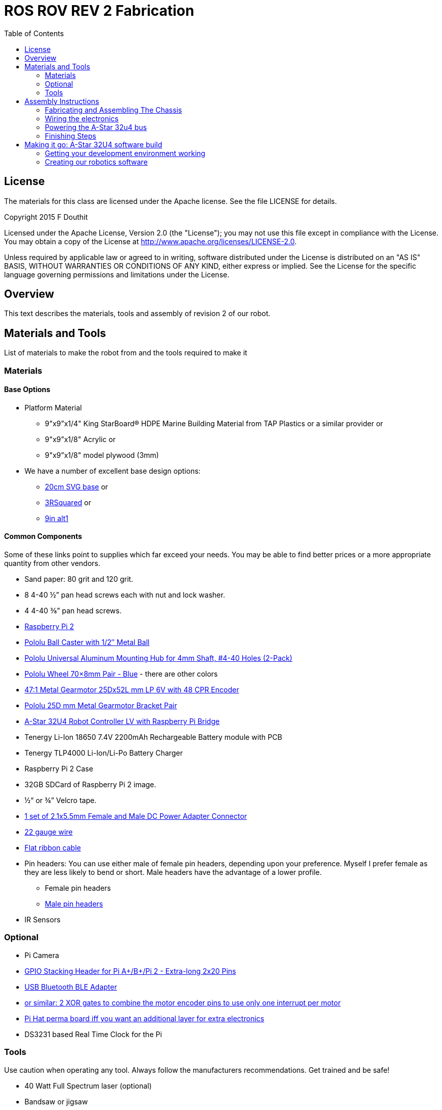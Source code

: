 :imagesdir: ./images
:toc: macro

= ROS ROV REV 2 Fabrication

toc::[]

== License

The materials for this class are licensed under the Apache license. See the file LICENSE for details.

Copyright 2015 F Douthit

Licensed under the Apache License, Version 2.0 (the "License");
you may not use this file except in compliance with the License.
You may obtain a copy of the License at
http://www.apache.org/licenses/LICENSE-2.0.

Unless required by applicable law or agreed to in writing, software
distributed under the License is distributed on an "AS IS" BASIS,
WITHOUT WARRANTIES OR CONDITIONS OF ANY KIND, either express or implied.
See the License for the specific language governing permissions and
limitations under the License.

== Overview

This text describes the materials, tools and assembly of revision 2 of our robot.

== Materials and Tools

List of materials to make the robot from and the tools required to make it

=== Materials

==== Base Options
* Platform Material
** 9"x9”x1/4" King StarBoard® HDPE Marine Building Material 
from TAP Plastics or a similar provider or
** 9"x9”x1/8" Acrylic or
** 9"x9”x1/8" model plywood (3mm)

* We have a number of excellent base design options:
** https://github.com/ProgrammingRobotsStudyGroup/prsg-misc/blob/master/designs/20cm_chassis/20cm_base.svg[20cm SVG base] or

** https://github.com/ProgrammingRobotsStudyGroup/Designs-And-Notes/tree/master/designs/9in_3Rsquared[3RSquared] or

** https://github.com/ProgrammingRobotsStudyGroup/Designs-And-Notes/tree/master/designs/9in_alt1[9in alt1]


==== Common Components
Some of these links point to supplies which far exceed your needs. You may be able to find better prices or a more appropriate quantity from other vendors.

* Sand paper: 80 grit and 120 grit.
* 8 4-40 ½” pan head screws each with nut and lock washer.
* 4 4-40 ⅜” pan head screws.
* link:http://www.element14.com/community/community/raspberry-pi/raspberrypi2[Raspberry Pi 2]
* link:https://www.pololu.com/product/953[Pololu Ball Caster with 1/2″ Metal Ball]
* link:https://www.pololu.com/product/1081[Pololu Universal Aluminum Mounting Hub for 4mm Shaft, #4-40 Holes (2-Pack)]
* link:https://www.pololu.com/product/1428[Pololu Wheel 70×8mm Pair - Blue] - there are other colors
* link:https://www.pololu.com/product/2285[47:1 Metal Gearmotor 25Dx52L mm LP 6V with 48 CPR Encoder]
* link:https://www.pololu.com/product/2676[Pololu 25D mm Metal Gearmotor Bracket Pair]
* link:https://www.pololu.com/product/3117[A-Star 32U4 Robot Controller LV with Raspberry Pi Bridge]
* Tenergy Li-Ion 18650 7.4V 2200mAh Rechargeable Battery module with PCB
* Tenergy TLP4000 Li-Ion/Li-Po Battery Charger
* Raspberry Pi 2 Case
* 32GB SDCard of Raspberry Pi 2 image.
* ½“ or ¾” Velcro tape.
* http://www.amazon.com/gp/product/B00LFDSM6K[1 set of 2.1x5.5mm Female and Male DC Power Adapter Connector]
* http://www.amazon.com/gp/product/B00B4ZRPEY[22 gauge wire]
* http://www.amazon.com/gp/product/B00M5WLZDW[Flat ribbon cable]
* Pin headers: You can use either male of female pin headers, depending upon your preference. Myself I prefer female as they are less likely to bend or short. Male headers have the advantage of a lower profile.
** Female pin headers
** http://www.amazon.com/gp/product/B00TGOJE1W[Male pin headers]
* IR Sensors

=== Optional

* Pi Camera
* link:https://www.adafruit.com/products/2223[GPIO Stacking Header for Pi A+/B+/Pi 2 - Extra-long 2x20 Pins]
* http://www.amazon.com/gp/product/B009ZIILLI[USB Bluetooth BLE Adapter]
* link:https://www.digikey.com/product-detail/en/SN74LS86AN/296-1669-5-ND/277315[or similar: 2 XOR gates to combine the motor encoder pins to use only one interrupt per motor]
* link:https://www.adafruit.com/products/2310[Pi Hat perma board iff you want an additional layer for extra electronics]
* DS3231 based Real Time Clock for the Pi

=== Tools
Use caution when operating any tool. Always follow the manufacturers recommendations. Get trained and be safe!
[%hardbreaks]
* 40 Watt Full Spectrum laser (optional)
* Bandsaw or jigsaw
* Drill press
** 7/64“ Bit
** 5/64“ Bit
* Phillips screwdriver - take care that the blade fits the pan head screws nicely.
* Protective eyeglasses.
* Soldering station (highly recommended)
* Crimp tool for 0.1" jumper wires (optional)

== Assembly Instructions

=== Fabricating and Assembling The Chassis
Always wear protective eyeglasses when using equipment.
[%hardbreaks]
. You may want to print the design first at full scale in order to verify that everything fits on your material.

 For HDPE, you can use a 40 Watt Full Spectrum laser to etch the design onto the board. Attempting to cut this material results in melting instead of a clean cut. Etch the plan instead. Use the laser cutter on low power. Settings: 100% Speed, 10% power. No excessive melting, little particulates and residue. This material can be flamable so use care.

 Acrylic and wood can be cut on a laser cutter. Use care when attempting this as the acrylic can melt badly leaving messy edges. Acrylic and wood can catch fire, so keep tabs on the laser cutter.

 Another option is to print the design to paper and cut the outline with a mat knife or exacto knife to trace the pattern onto the material.

. If you only etched or scored the design into the base material, use a jigsaw or bandsaw to complete the task. The suggested materials should be easy to cut and shouldn’t take long. Sand the edges for a more finished appearance.

. Drill the motor mount holes using the 7/64“ Bit. These holes go all the way through board.

. Fasten the motor mounts.

. Drill the caster mount holes using the 5/64“ Bit. These holes go all the way through board.

. Fasten the casters.

. Put the Raspberry Pi 2 into its case.

. Mount the Pi case and contents using velcro. Secure to base with Velcro.

. Apply velcro to the battery. Add male connector to battery. Secure battery to base with Velcro.


=== Wiring the electronics
You may find it helpful to refer to this document throughout the electronics build: link:https://github.com/ProgrammingRobotsStudyGroup/Designs-And-Notes/blob/master/Data%20Sheets/Pololu/a-star-32u4-robot-controller-lv-with-raspberry-pi-bridge-pinout-power.pdf[A-Star pinout].

==== Add Pin headers

By far the most tedious and time consuming effort of the build, but worth it as it makes connecting the motors and sensors so much easier. You can use either male of female pin headers, depending upon your preference. Myself I prefer female as they are less likely to bend or short. Male headers have the advantage of a lower profile.

. At minimum you will want to add headers to:

 * The 32u4 GPIO, Vcc and Ground pins. 84 pins.
 * The power block. 6 pins.
 * The Raspberry Pi 2 GPIO pins. 26 pins.
 * The LS1 level shifter pins. 4 pins.

 That's 120 pins.

. Since you're at it, you might want to complete the pin head wiring:
 * The RPI power block: RPI5V, RPI3V3, AVR3V3 and RPISHDN. 6 pins.
 * The LS2 and LS3 level shifter pins. 8 pins.
 * The MISO / PDO, SCK, [overline]#RESET#, 5V, PB2, GND block. 6 pins.
 * The REGSHDN and STAT pins. 2 pins.
 * The Power control and shutodwn and unused pins. 3 pins. In this case I elected to add the unused pin for stability, but you can safely ignore it.

 Another 24 or 25 pins for a grand total of 144 or 145 pins

==== Wiring the Motor

. Connect the battery to the 2.1x5.5 mm male connector. If you use a connector with tension screws to secure the battery wires secure those. Note that the center conductor should be positive.

. Connect your motor to A-Star using the ribbon cable. Match the colors if you can (black to black and red to red). Remember, one of the motors should have the red & black wires reversed as it is on the opposite side. Connect the encoder power and ground. Connect encoder A and B. See table 1 for wiring harness details. This is the mapping I employed:
[%hardbreaks]
. Add the motor controller
  * Motor 1
  ** M1Pwr Red -> Motor 1 output
  ** M1Pwr Black -> The other Motor 1 output
  ** M1A -> A-Star pin 7
  ** M1B -> A-Star pin 11
  ** M1 Encoder Ground -> A-Star pin 7's GND
  ** M1 Encoder Vcc -> A-Star pin 7's Vcc
  * Motor 2 - note that M2Pwr red/black should be the reverse of M1
  ** M2Pwr Red -> Motor 2 output
  ** M2Pwr Black -> The other Motor 2 output
  ** M2A -> A-Star pin 15
  ** M2B -> A-Star pin 16
  ** M2 Encoder Ground -> A-Star pin 16's GND
  ** M2 Encoder Vcc -> A-Star pin 16's Vcc

. Communications between the A-Star to Raspberry Pi 2.
  a. RPi GPIO pin 14 (TXD0) -> A-Star pin 0 (RX)
  b. A-Star pin 1 (TX) -> 5V of 5V to 3V converter
  c. 3V of 5V to 3V converter -> RPi GPIO pin 15 (RXD0)

.Motor Wiring Harness
[width="100%",options="header,footer"]
|====================
| **Color** |  **Function**
| [red]*Red* |  motor power (connects to one motor terminal)
| *Black* |  motor power (connects to one motor terminal)
| [green]*Green* |  encoder GND
| [blue]*Blue* |  encoder Vcc (3.5 – 20 V)
| [yellow black-background]*Yellow* |  encoder A output
| [white black-background]*White* |  encoder B output
|====================

=== Powering the A-Star 32u4 bus

. You must provide voltage to the 32u4 optional power bus as it is not powered by default.

    a.  Cut and install a short jumper to connect [underline]#**south VREG**# to the [underline]#**south side power strip**# of the 32u4 bus. It makes sense to use the PE2 and the nearest of 2 VREG connections.

    b.  Cut and install a jumper between the power strip connection of [underline]#**NOT RST**# to power strip of 32u4’s [underline]#**RX pin 0**#.
    c.  Cut and install a jumper to connect the [underline]#**north VREG**# to the
    [underline]#**north side power strip**# of the 32u4 bus. It makes
    sense to use the PE2 and the nearest of 2 VREG connections.

=== Finishing Steps
. IR. This step is required for use of the IR sensors.
   * IR #1 --> A-Star A0
   * IR #2 --> A-Star A2
   * IR #3 --> A-Star A3
   * IR #4 --> A-Star A4
   * IR #5 --> A-Star A5
   * IR #6 (on the little robot) --> A-Star A6
   * Ground?

. Attach the A-Star 32u4 to the Raspberry Pi 2.
  * If you have the stacking header, you'll want to attach that to the Pi first. This should leave space between the 2 boards for connecting the Pi Camera.
  * Attach the camera
  * Seat the A-Star on the Raspberry Pi 2. Be sure to align to the proper pins.


== Making it go: A-Star 32U4 software build

=== Getting your development environment working
. Pololu has marvelous documentation. Follow https://www.pololu.com/docs/0J66/4[Getting Started] in Pololu’s documentation in order to install and test your board. 

  * Windows Drivers vs UDEV?
  ** If you are using Windows, start with https://www.pololu.com/docs/0J66/4.1[4.1 installing Windows drivers]. Skip 4.2.
  ** If you are using Linux:
  *** skip 4.1 
  *** Read https://github.com/pololu/a-star[== udev rules ==] section of Pololu's A-Star repository to install your https://github.com/pololu/a-star/blob/master/udev-rules/a-star.rules[udev rules].
  
  * Install the Arduino IDE and associated code as specified in https://www.pololu.com/docs/0J66/4.2[4.2]. Pololu also provides more generic documentation for their family of boards  https://github.com/pololu/a-star[in A-Star's github repository], covering some of the same topics, but not the specifically to the board we use.

  * Try some of the examples from Files->Examples->AStar32U4. BuzzerBasics will validate that you can connect to the A-Star. Motors runs a simple motor test.


=== Creating our robotics software
. Create a directory maker/PID to build the code.

. Download the latest release of Enable Interrupt. Unzip the release into your sketchbook/libraries folder, where sketchbook is the root of your Arduino sketches. You can find the directory by selecting file->preferences in the Arduino IDE.  Click here to learn more about the library.

. Download the latest release of the SimplePID library. Click here to learn about the library. Unzip the release into your sketchbook/libraries folder, where sketchbook is the root of your Arduino sketches. You can find the directory by selecting file->preferences in the Arduino IDE. This includes an example for testing the PID constants which can be used as an alternative to the A* sample. It uses pin numbers for the DFRobot Romeo, however, so those may need changing. Open via File > Examples > SimplePID > RomeoPIDTest.
